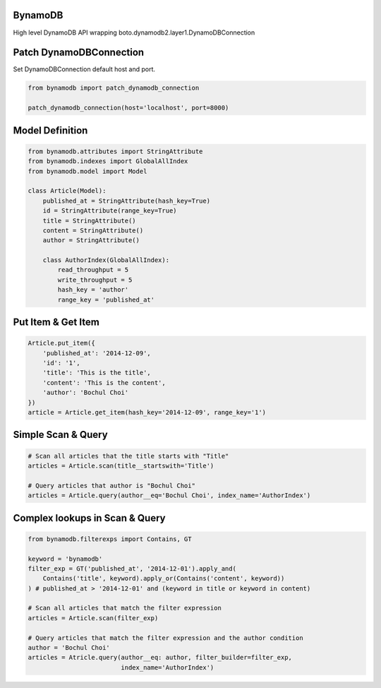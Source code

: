 BynamoDB
========

High level DynamoDB API wrapping boto.dynamodb2.layer1.DynamoDBConnection

Patch DynamoDBConnection
========================

Set DynamoDBConnection default host and port.

.. code-block:: python

    from bynamodb import patch_dynamodb_connection

    patch_dynamodb_connection(host='localhost', port=8000)

Model Definition
================
.. code-block:: python

    from bynamodb.attributes import StringAttribute
    from bynamodb.indexes import GlobalAllIndex
    from bynamodb.model import Model
    
    class Article(Model):
        published_at = StringAttribute(hash_key=True)
        id = StringAttribute(range_key=True)
        title = StringAttribute()
        content = StringAttribute()
        author = StringAttribute()
        
        class AuthorIndex(GlobalAllIndex):
            read_throughput = 5
            write_throughput = 5
            hash_key = 'author'
            range_key = 'published_at'

Put Item & Get Item
===================
.. code-block:: python

    Article.put_item({
        'published_at': '2014-12-09',
        'id': '1',
        'title': 'This is the title',
        'content': 'This is the content',
        'author': 'Bochul Choi'
    })
    article = Article.get_item(hash_key='2014-12-09', range_key='1')

Simple Scan & Query
===================
.. code-block:: python

    # Scan all articles that the title starts with "Title"
    articles = Article.scan(title__startswith='Title')

    # Query articles that author is "Bochul Choi"
    articles = Article.query(author__eq='Bochul Choi', index_name='AuthorIndex')

Complex lookups in Scan & Query
===============================
.. code-block:: python

    from bynamodb.filterexps import Contains, GT
    
    keyword = 'bynamodb'
    filter_exp = GT('published_at', '2014-12-01').apply_and(
        Contains('title', keyword).apply_or(Contains('content', keyword))
    ) # published_at > '2014-12-01' and (keyword in title or keyword in content)
    
    # Scan all articles that match the filter expression
    articles = Article.scan(filter_exp)
    
    # Query articles that match the filter expression and the author condition
    author = 'Bochul Choi'
    articles = Atricle.query(author__eq: author, filter_builder=filter_exp,
                             index_name='AuthorIndex')
    
    
